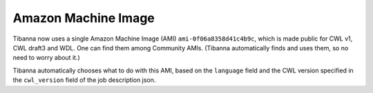 ====================
Amazon Machine Image
====================

Tibanna now uses a single Amazon Machine Image (AMI) ``ami-0f06a8358d41c4b9c``, which is made public for CWL v1, CWL draft3 and WDL. One can find them among Community AMIs. (Tibanna automatically finds and uses them, so no need to worry about it.)

Tibanna automatically chooses what to do with this AMI, based on the ``language`` field and the CWL version specified in the ``cwl_version`` field of the job description json.

